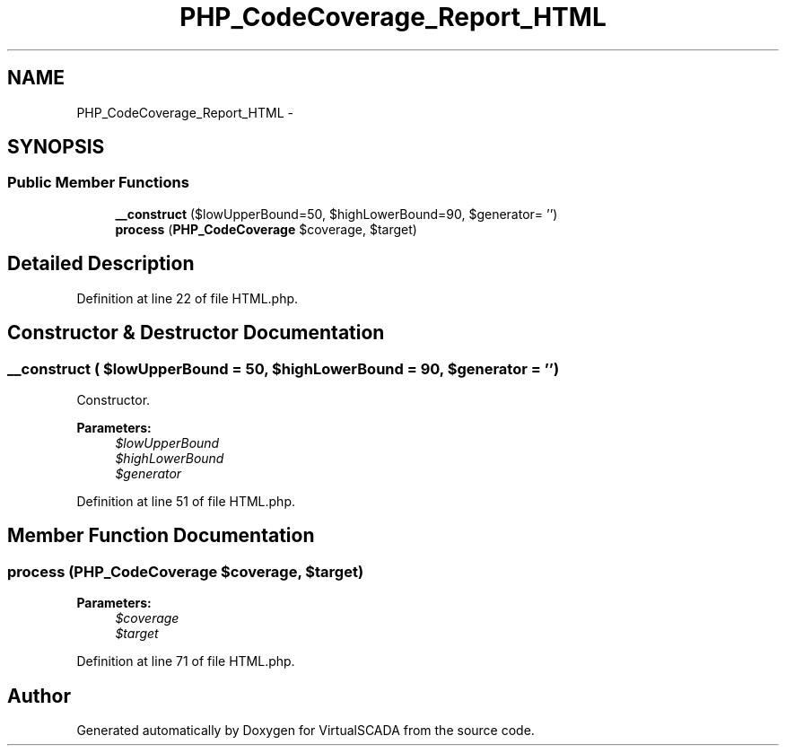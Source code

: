 .TH "PHP_CodeCoverage_Report_HTML" 3 "Tue Apr 14 2015" "Version 1.0" "VirtualSCADA" \" -*- nroff -*-
.ad l
.nh
.SH NAME
PHP_CodeCoverage_Report_HTML \- 
.SH SYNOPSIS
.br
.PP
.SS "Public Member Functions"

.in +1c
.ti -1c
.RI "\fB__construct\fP ($lowUpperBound=50, $highLowerBound=90, $generator= '')"
.br
.ti -1c
.RI "\fBprocess\fP (\fBPHP_CodeCoverage\fP $coverage, $target)"
.br
.in -1c
.SH "Detailed Description"
.PP 
Definition at line 22 of file HTML\&.php\&.
.SH "Constructor & Destructor Documentation"
.PP 
.SS "__construct ( $lowUpperBound = \fC50\fP,  $highLowerBound = \fC90\fP,  $generator = \fC''\fP)"
Constructor\&.
.PP
\fBParameters:\fP
.RS 4
\fI$lowUpperBound\fP 
.br
\fI$highLowerBound\fP 
.br
\fI$generator\fP 
.RE
.PP

.PP
Definition at line 51 of file HTML\&.php\&.
.SH "Member Function Documentation"
.PP 
.SS "process (\fBPHP_CodeCoverage\fP $coverage,  $target)"

.PP
\fBParameters:\fP
.RS 4
\fI$coverage\fP 
.br
\fI$target\fP 
.RE
.PP

.PP
Definition at line 71 of file HTML\&.php\&.

.SH "Author"
.PP 
Generated automatically by Doxygen for VirtualSCADA from the source code\&.
